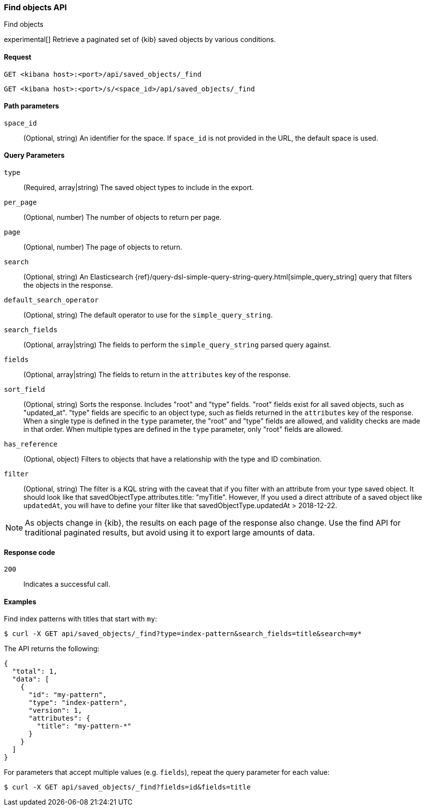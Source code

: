 [[saved-objects-api-find]]
=== Find objects API
++++
<titleabbrev>Find objects</titleabbrev>
++++

experimental[] Retrieve a paginated set of {kib} saved objects by various conditions.

[[saved-objects-api-find-request]]
==== Request

`GET <kibana host>:<port>/api/saved_objects/_find`

`GET <kibana host>:<port>/s/<space_id>/api/saved_objects/_find`

[[saved-objects-api-find-path-params]]
==== Path parameters

`space_id`::
  (Optional, string) An identifier for the space. If `space_id` is not provided in the URL, the default space is used.

[[saved-objects-api-find-query-params]]
==== Query Parameters

`type`::
  (Required, array|string) The saved object types to include in the export.

`per_page`::
  (Optional, number) The number of objects to return per page.

`page`::
  (Optional, number) The page of objects to return.

`search`::
  (Optional, string) An Elasticsearch {ref}/query-dsl-simple-query-string-query.html[simple_query_string] query that filters the objects in the response.

`default_search_operator`::
  (Optional, string) The default operator to use for the `simple_query_string`.

`search_fields`::
  (Optional, array|string) The fields to perform the `simple_query_string` parsed query against.

`fields`::
  (Optional, array|string) The fields to return in the `attributes` key of the response.

`sort_field`::
  (Optional, string) Sorts the response. Includes "root" and "type" fields. "root" fields exist for all saved objects, such as "updated_at".
  "type" fields are specific to an object type, such as fields returned in the `attributes` key of the response. When a single type is
  defined in the `type` parameter, the "root" and "type" fields are allowed, and validity checks are made in that order. When multiple types
  are defined in the `type` parameter, only "root" fields are allowed.

`has_reference`::
  (Optional, object) Filters to objects that have a relationship with the type and ID combination.

`filter`::
  (Optional, string) The filter is a KQL string with the caveat that if you filter with an attribute from your type saved object.
  It should look like that savedObjectType.attributes.title: "myTitle". However, If you used a direct attribute of a saved object like `updatedAt`,
  you will have to define your filter like that savedObjectType.updatedAt > 2018-12-22.

NOTE: As objects change in {kib}, the results on each page of the response also
change. Use the find API for traditional paginated results, but avoid using it to export large amounts of data.

[[saved-objects-api-find-request-codes]]
==== Response code

`200`::
    Indicates a successful call.

==== Examples

Find index patterns with titles that start with `my`:

[source,sh]
--------------------------------------------------
$ curl -X GET api/saved_objects/_find?type=index-pattern&search_fields=title&search=my*
--------------------------------------------------
// KIBANA

The API returns the following:

[source,sh]
--------------------------------------------------
{
  "total": 1,
  "data": [
    {
      "id": "my-pattern",
      "type": "index-pattern",
      "version": 1,
      "attributes": {
        "title": "my-pattern-*"
      }
    }
  ]
}
--------------------------------------------------

For parameters that accept multiple values (e.g. `fields`), repeat the
query parameter for each value:

[source,sh]
--------------------------------------------------
$ curl -X GET api/saved_objects/_find?fields=id&fields=title
--------------------------------------------------
// KIBANA
